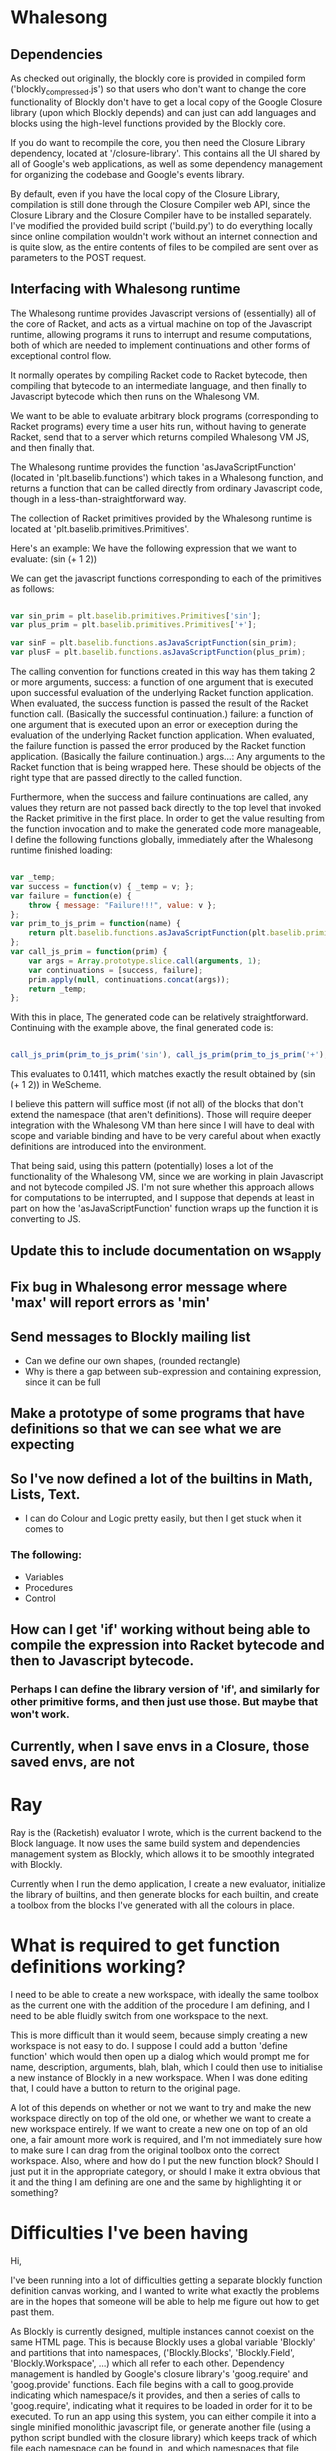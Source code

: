 * Whalesong
** Dependencies

   As checked out originally, the blockly core is provided in compiled
   form ('blockly_compressed.js') so that users who don't want to
   change the core functionality of Blockly don't have to get a local
   copy of the Google Closure library (upon which Blockly depends)
   and can just can add languages and blocks using the high-level
   functions provided by the Blockly core. 

   If you do want to recompile the core, you then need the Closure
   Library dependency, located at '/closure-library'. This
   contains all the UI shared by all of Google's web applications, as
   well as some dependency management for organizing the codebase and
   Google's events library. 

   By default, even if you have the local copy of the Closure Library,
   compilation is still done through the Closure Compiler web API,
   since the Closure Library and the Closure Compiler have to be
   installed separately. I've modified the provided build script
   ('build.py') to do everything locally since online compilation
   wouldn't work without an internet connection and is quite
   slow, as the entire contents of files to be compiled are sent over
   as parameters to the POST request.  

** Interfacing with Whalesong runtime

   The Whalesong runtime provides Javascript versions of (essentially)
   all of the core of Racket, and acts as a virtual machine on top of
   the Javascript runtime, allowing programs it runs to interrupt and
   resume computations, both of which are needed to implement
   continuations and other forms of exceptional control flow. 

   It normally operates by compiling Racket code to Racket bytecode,
   then compiling that bytecode to an intermediate language, and then
   finally to Javascript bytecode which then runs on the Whalesong VM. 

   We want to be able to evaluate arbitrary block programs (corresponding
   to Racket programs) every time a user hits run, without having
   to generate Racket, send that to a server which returns compiled
   Whalesong VM JS, and then finally that. 

   The Whalesong runtime provides the function 'asJavaScriptFunction'
   (located in 'plt.baselib.functions') which takes in a Whalesong
   function, and returns a function that can be called directly from
   ordinary Javascript code, though in a less-than-straightforward
   way. 

   The collection of Racket primitives provided by the Whalesong
   runtime is located at 'plt.baselib.primitives.Primitives'. 

   Here's an example: We have the following expression that we want to
   evaluate: (sin (+ 1 2))

   We can get the javascript functions corresponding to each of the
   primitives as follows: 

   #+BEGIN_SRC js
     
     var sin_prim = plt.baselib.primitives.Primitives['sin'];
     var plus_prim = plt.baselib.primitives.Primitives['+'];
     
     var sinF = plt.baselib.functions.asJavaScriptFunction(sin_prim);
     var plusF = plt.baselib.functions.asJavaScriptFunction(plus_prim);
     
   #+END_SRC

   The calling convention for functions created in this way has them
   taking 2 or more arguments, 
     success: a function of one argument that is executed upon
              successful evaluation of the underlying Racket function
              application. When evaluated, the success function is
              passed the result of the Racket function
              call. (Basically the successful continuation.)
     failure: a function of one argument that is executed upon an
              error or exeception during the evaluation of the
              underlying Racket function application. When evaluated,
              the failure function is passed the error produced by the
              Racket function application. (Basically the failure
              continuation.) 
     args...: Any arguments to the Racket function that is being
              wrapped here. These should be objects of the right type
              that are passed directly to the called function. 

   Furthermore, when the success and failure continuations are called,
   any values they return are not passed back directly to the top
   level that invoked the Racket primitive in the first place. In
   order to get the value resulting from the function invocation and to
   make the generated code more manageable, I define the following
   functions globally, immediately after the Whalesong runtime
   finished loading:

   #+BEGIN_SRC js
     
     var _temp;
     var success = function(v) { _temp = v; };
     var failure = function(e) { 
         throw { message: "Failure!!!", value: v }; 
     };
     var prim_to_js_prim = function(name) { 
         return plt.baselib.functions.asJavaScriptFunction(plt.baselib.primitives.Primitives[name]);
     };
     var call_js_prim = function(prim) { 
         var args = Array.prototype.slice.call(arguments, 1);
         var continuations = [success, failure];
         prim.apply(null, continuations.concat(args));
         return _temp;
     };

   #+END_SRC

   With this in place, The generated code can be relatively
   straightforward. Continuing with the example above, the final
   generated code is:

   #+BEGIN_SRC js

     call_js_prim(prim_to_js_prim('sin'), call_js_prim(prim_to_js_prim('+'), 1, 2));

   #+END_SRC

   This evaluates to 0.1411, which matches exactly the result obtained
   by (sin (+ 1 2)) in WeScheme. 

   I believe this pattern will suffice most (if not all) of the blocks
   that don't extend the namespace (that aren't definitions). Those will
   require deeper integration with the Whalesong VM than here since I
   will have to deal with scope and variable binding and have to be
   very careful about when exactly definitions are introduced into the
   environment.   
   
   That being said, using this pattern (potentially) loses a lot of the
   functionality of the Whalesong VM, since we are working in plain
   Javascript and not bytecode compiled JS. I'm not sure whether this
   approach allows for computations to be interrupted, and I suppose
   that depends at least in part on how the 'asJavaScriptFunction'
   function wraps up the function it is converting to JS.

** Update this to include documentation on ws_apply
** Fix bug in Whalesong error message where 'max' will report errors as 'min'
** Send messages to Blockly mailing list
- Can we define our own shapes, (rounded rectangle)
- Why is there a gap between sub-expression and containing expression, since it can be full

** Make a prototype of some programs that have definitions so that we can see what we are expecting

** So I've now defined a lot of the builtins in Math, Lists, Text. 
- I can do Colour and Logic pretty easily, but then I get stuck when it comes to 
*** The following: 
- Variables
- Procedures
- Control

** How can I get 'if' working without being able to compile the expression into Racket bytecode and then to Javascript bytecode. 
*** Perhaps I can define the library version of 'if', and similarly for other primitive forms, and then just use those. But maybe that won't work.

** Currently, when I save envs in a Closure, those saved envs, are not
* Ray
Ray is the (Racketish) evaluator I wrote, which is the current
backend to the Block language. It now uses the same build system and
dependencies management system as Blockly, which allows it to be
smoothly integrated with Blockly. 

Currently when I run the demo application, I create a new evaluator,
initialize the library of builtins, and then generate blocks for each
builtin, and create a toolbox from the blocks I've generated with all
the colours in place. 

* What is required to get function definitions working?
I need to be able to create a new workspace, with ideally the same
toolbox as the current one with the addition of the procedure I am
defining, and I need to be able fluidly switch from one workspace to
the next. 

This is more difficult than it would seem, because simply creating a
new workspace is not easy to do. I suppose I could add a button
'define function' which would then open up a dialog which would
prompt me for name, description, arguments, blah, blah, which I could
then use to initialise a new instance of Blockly in a new
workspace. When I was done editing that, I could have a button to
return to the original page. 

A lot of this depends on whether or not we want to try and make the
new workspace directly on top of the old one, or whether we want to
create a new workspace entirely. If we want to create a new one on
top of an old one, a fair amount more work is required, and I'm not
immediately sure how to make sure I can drag from the original
toolbox onto the correct workspace. Also, where and how do I put the
new function block? Should I just put it in the appropriate category,
or should I make it extra obvious that it and the thing I am defining
are one and the same by highlighting it or something?

* Difficulties I've been having

Hi, 

I've been running into a lot of difficulties getting a separate
blockly function definition canvas working, and I wanted to write
what exactly the problems are in the hopes that someone will be able
to help me figure out how to get past them. 

As Blockly is currently designed, multiple instances cannot coexist
on the same HTML page. This is because Blockly uses a global variable
'Blockly' and partitions that into namespaces, ('Blockly.Blocks',
'Blockly.Field', 'Blockly.Workspace', ...) which all refer to each
other. Dependency management is handled by Google's closure library's
'goog.require' and 'goog.provide' functions. Each file begins with a
call to goog.provide indicating which namespace/s it provides, and
then a series of calls to 'goog.require', indicating what it requires
to be loaded in order for it to be executed. To run an app using this
system, you can either compile it into a single minified monolithic
javascript file, or generate another file (using a python script
bundled with the closure library) which keeps track of which
file each namespace can be found in, and which namespaces that file
requires. Then, when runnning your application, you load 'base.js' in the
closure-library (which sets up 'goog', 'goog.provide','goog.require')
and the dependencies file you generated. Then any subsequent calls to
'goog.require' will cause the required namespace's dependencies to be
loaded in an order based on a topological sort of the requirements
graph.

In order for this all to work, 'Blockly' must be in the global
namespace throughout the whole process, and each namespace loaded
must then be a sub-namespace of 'Blockly'. 

As a consequence, it is not possible to run two instances of Blockly
in the same document. In order to get around this limitation, the
Blockly wiki suggest that you load Blockly into the document body of
an iframe in your main page, and if you need another instance create
another iframe with Blockly inside. 

* DONE Then spend a day on code generation, so that we can have a representative sample of blocks to play with  
- I also have to put an instance of Ray in place on the page, so I can use that, and I have to get the code generation working!
- First, figure out how to generate blocks from calls to builtins. Basically,
  look at type. If Primitive or Closure, match argument spec to determine
  inputs. Otherwise, make an inner field for props. This will work
  nicely with typing. 
* DONE Figure out how I want to represent types. 
- Feel free to have types be associated with arguments.

* Misc
File a bug report, getting cond to use a tabular layout
Make cond default to two clauses, no else

File bug reports about anything that comes up,
- Editing hello, world in the toolbox
- Check target sizes
- Figure out block sizes
- Get type drawers in place
- Put everything that inputs or outputs a string, in one drawer, along with the string constructor
- Separate the forms into a drawer of their own
* DONE Make it possible to copy blocks from main workspace to function definition space
* DONE Make tabs for each function definition
Here's how I am going to do this:

In the workspace_content div, I am going to have a whole bunch of
divs, one for each workspace. They will all be hidden except for the
one which is selected. I will do this by setting all of their classes
to 'hidden_container' except for the one that is ok. I should add a
UI method that does this.

I also then need to have the create a new function definition dialog
make sure I don't crete a function with same name as another function
I have already created, because otherwise I could have two tabs with
the same name. 

I also need to be able to close tabs, and to be able to open new ones
when I create a function definition. I can also have the main tab
look different. 

I need to have a global function registry, which I can edit as I go
along. Maybe!!!

* TODO Make function definitions active back in the main workpace
Ok, so I am creating a module Ray.Shared, and I'm going to share Ray
across all Blockly instances, and I can just put stuff in there to
share it. 
* TODO Add function definition functionality
Ok, so there are a bunch of related pieces. 

I need to be able to share definitions across everything.
Since I'm already attaching an instance to everything, it shouldn't
be that hard to share definitions, I just need to figure out when
exactly I want to update things. 

I can dynamically generate the required flyouts.

Ideally I want to keep a static list of Blocks, and Generators and
share it among everything. To do that, I can just go ahead and not
use code generation infrastructure used by Blockly, and just generate
the data structures myself, that way I don't have to bother with
keeping all the data in sync across frames. I just have to have a
current list of blocks, a currently list of functions, and a
definition for each function. This will make my life so much easier. 

I can handle this code, I shouldn't have to be so afraid of dealing
with this data!

* DONE got generators simplified, now doesn't require eval, just generates structures directly
* TODO More function definition stuff
Right now I am in the process of trying to switch the toolbox
generated to use custom attributes that will then look up the
appropriate values in Ray.Shared, and also I am switching the
creation of the toolbox to use goog.dom, since it is much more
maintainable that way.

I got this done, but now I have to propagate function definitions
across workspaces. 

Make it so that function blocks are associated with their
definitions, and if the number of arguments changes, they change as
well. 

** TODO Order of priorities [8/10]:
- [X] Move defined functions to the shared set of blocks. 
- [X] Separate out argument blocks. 
- [X] Hook up defined function blocks to the definition, so we can change things as needed. 
- [X] Hook up definition expressions to functions so that we have the right semantics. 
- [X] Add a run button, and show output somehow!
- [X] Make it possible to remove and edit functions (their types)
  once created
Clean up documentation, add some documentation, JSDoc comment
everything complicated. 

- [ ] When you go to tab, flyout should refresh

- [ ] See if I can get mixed layouts

Make sure to email every day with results

Make it so you can't steal function argument blocks from a function
definition and use them elsewhere

- [X] Get function description associated with function usage blocks

Things that I need to fix:

Bottom block gets cut off in layout

- [X] TESTS ARE NOW BROKEN, BECAUSE THEY DEPEND ON VARIABLE ARITY
COMPARISONS, and BINOPS. Fix this!

Do I actually pass extra arguments bound to rest arg to the function
body when I have a closure and not just a primitive? I don't think
this is tested anywhere...

Have unfinished function definitions trigger errors when they are
used during evaluation

If you have partially defined functions, you can still use what you
have defined, and throw an error if you explore unfinished branches

Make constants always available

Think about making it possible to just type in a value in a slot, and
then have it fill in the appropriate literal.

* Non-code things to do *
- Mail the list about increasing drop target size

** Alpha renaming, testing, editing arguments and function types ** 

Pre populate example block with function on left, and fill in the
color for the hole on the right

Also have the run button run the tests in a function's workspace when
you have the function workspace visible.

Set up halt button, test button!!!!!!

Because the flyout and signature create new blocks by going through
XML (block->xml->block), I need to have all the prototype names
registered and available for lookup.

Ok, in order to register tab with the Blockly, I need to wait until
the Blockly is registered with Ray.Shared, so I need to move all the
tab creation stuff to inside fun-def-blockly.html or something like
that. This is way more involved than I thought it would
be. Basically the problem is setting everything up to communicate
correctly.

I can't get rid of block.value_ since it is used by the generators,
but I should probably do a more fine-grained dispatch on block type,
and generate according to that. Oops, it also is used by the
block-typechecker as well. 


* Blocks have an outputType field in two different places.
1. a this.outputType_ field, which is used to set the
   outputConnection's output type,
2. Which is the 2nd type. this.outputConnection.outputType_

I'm going to simplify this by removing the block outputType field,
and renaming it colourType, and just using for blocks that don't have
an output connection, to determine their colour.

Ok, so I'm working on getting the removed functions to actually be
removed everywhere, which requires removing the block from
Ray.Shared.savedBlocks_, and Ray.Shared.blockDirectory_. However,
doing this is kind of annoying and I don't really don't want to
figure out how to get this working. I propose simplifying the
implementation of Ray.Shared.flyoutCategory to dynamically create the
blockDir from Ray.Shared.savedBlocks_, and then just use that.

Problem is in renderDrawLeft_

* Reason I'm having trouble figuring out how to do correct handling of unfinished function definitions. 
It requires lazy evaluation, which is entirely different from what I have currently!

I think I can pretty closely follow the model presented in PLAI/2e [[http://cs.brown.edu/courses/cs173/2012/book/Alternate_Application_Semantics.html#(part._.Lazy_.Application)][here]]

* First thing to get going:
** Get the compiled mode evaluation going
*** Every function should have a finished definition, and all the test cases should be run.
This is now working, I believe.

Next order of business: 
- [X] Get tooltips for the widgets on the tabs.
- [X] Get tabs to change color depending on test success/failure.
- [X] Get test blocks to change color as well.

How should I handle trying to compile while there are unfinished definitions. 
At which point should I abandon ship, and stop?
Where in the interface should I provide this information

* More stuff
- [X] Have the evaluation button text change depending on whether the current tab is the main workspace or a function definition
- [X] Why don't I have Ray.UI keep track of all the UI elements it needs.
- [X] Wait wait wait, I still want to subclass the run button!!!

I might want to eventually switch to something more structured for adding methods to blocks. 

So instead of just having these prototypes, and constantly copying functions and data over, I could actually have a class hierarchy.

Ok, so I can have the example blocks change color appropriately. 

What I now need to do is have them return to their original colors upon having either of their slots changed, or having their function definition changed. 

I think the best way of doing this is to have blocks dispatch events when a slot is added or removed. 
Also, when a connection is made, we should set up parent EventTargets to be the containing block.

Also, each block should have an event handler of it's own. (Which we have to initialize and dispose of properly!)

So what I have the example block do is listen with its own event handler for a BLOCK_ADDED or BLOCK_REMOVED event, and react accordingly.

The events should propagate up to the example block, which can then handle everything.

As for changing things when I change the function involved, I want to have the example block reset when:

* The body block at the time of evaluation dispatches a BLOCK_ADDED or BLOCK_REMOVED event.
* The body block at the time of evaluation is replaced with something else. 
I was thinking this could be implemented by keeping track of what the current body block is at the time of evaluation, 
and the next time that there is exactly one block of the right type (so we have an unambiguous body) we make sure it is the same one (compare uids).

Since we're still listening for changes on the original one while we're doing this, we don't have to worry that we are distracted by the temporary additional blocks, and will miss a change.
This will work, since either the body is switched, in which case we should reset the example block, or the body is changed, in which case we should as well. 

This makes sense. Also, we are going to treat it as a change to pull a block out and then immediately replace it. That's debatable, but pretty reasonable.

That's it for tonight. Goodnight!

* --------------------------------------------------

Have condition to reset be anything changing in the original function body block.

Also, disable run button so long as there is an invalid function definition. (Have a tooltip directing people to the icon which indicates exactly which errors they need to fix)

Check and run

* --------------------------------------------------

I can get rid of the stupid Ray.UI.FunTab.FunTab repetition. For proof, look at Blockly.Block! (Also, RunButton.RunButton!)

Problem I just realized existed: If I want to disable the run button, when I have an invalid function definition, I need to have that happen pretty much immediately.
Otherwise, someone could potentially activate it from an invalid state and break things. I could probably avoid this by setting the interval to be very very very small, 
but then I'm wasting a bunch of cycles on polling, when I could just fire the appropriate events and be done with it.

How do I know when the workspace has a valid function definition?

Ok, here is the solution I'm going to use: I will listen for workspaceChangedEvents, and I will also listen for events on the block that was the body block at the time of running the test.

The polling problem does not exist for resetting example blocks, but I haven't solved it for updating status icons.

If I get a SUBBLOCK_REMOVED or SUBBLOCK_ADDED or PARENT_BLOCK_CHANGED or BLOCK_DISPOSED event, I can reset.
Wait, doesn't this cover all the cases, so that I don't even have to listen to the workspaceChangedEvents, since the original block alone can tell me everything I need to know?

_If the original function body block hasn't fired an event, there is no way that the function definition has changed. Yay, that makes it super simple!_

One other case I need to handle is the case where I add 2 or 3 blocks to the workspace, but I then remove the original one. 
Presumably, its PARENT_BLOCK_CHANGED event won't fire, because its parent was null and still is null.
Thus, what I need is yet another event BLOCK_DISPOSED that gets called during disposal,
 but before the EventTarget dispose is called, since at that point I will have already gotten rid of the EventTarget stuff. 
I can solve this just by moving the EventTarget disposal to the end, and only dispatching the event then.



Also, I need to make sure that PARENT_BLOCK_CHANGED events are dispatched only when the block in question doesn't have a parent, 
so that it doesn't bubble up. So I can just have that happen in setParent, after I've disconnected the old, and before I've connected the new.

* Notes about changing type names 8/21/13

Well, I've succeeded in doing it. It wasn't that hard, just involved pulling some constants out.

* Notes about double-clicking 8/22/13

Waiting to activate the single click stuff until the timeout expires
is a problem, because then unless I drag I inadvertantly miss the
click release and move, and so I end up dragging the block despite
simply clicking quickly.

So maybe instead what I want to do is to start the single click, and
if I get another click in the time interval, terminateDrag(), and do
double click stuff.

I was in the middle of trying to get some kind of highlighting going
when I double click on stuff, which requires making sure that I have
unselected this block, but I don't know where select and unselect
happen. I should just break at select and unselect and watch it all
unfold before my eyes.

Note: this clicking mechanism should work fine on IE, since I'm
actually using mousedown, and not the click event!

I now have the highlighting working! Make sure to disable this effect
on blocks in mutator dialogs, and test cases. 

Have the example block test case be fixed. 

Special case a function body of the wrong type. Highlight in red the
body and return type.

Have the header stick around.

Create a block called "body:" to hold the body. Or alternatively have some space on
the canvas that is for the body. The basic idea is that we want to
have type-checking for the body, so you can't have an incorrect body
type.

* Plan
- [X] First, get results box css'ed up to look nice. Also, abstract
  it a little bit so that I can send messages to it, clear it, so forth.
- [ ] Second, get evaluation working, and have block evaluation
  results go to results box.
- [ ] Third, get results box to have a little Blockly canvas with
  block-form of result.
- [X] Then send an email with updates, responses to Emu's previous
  message. 
